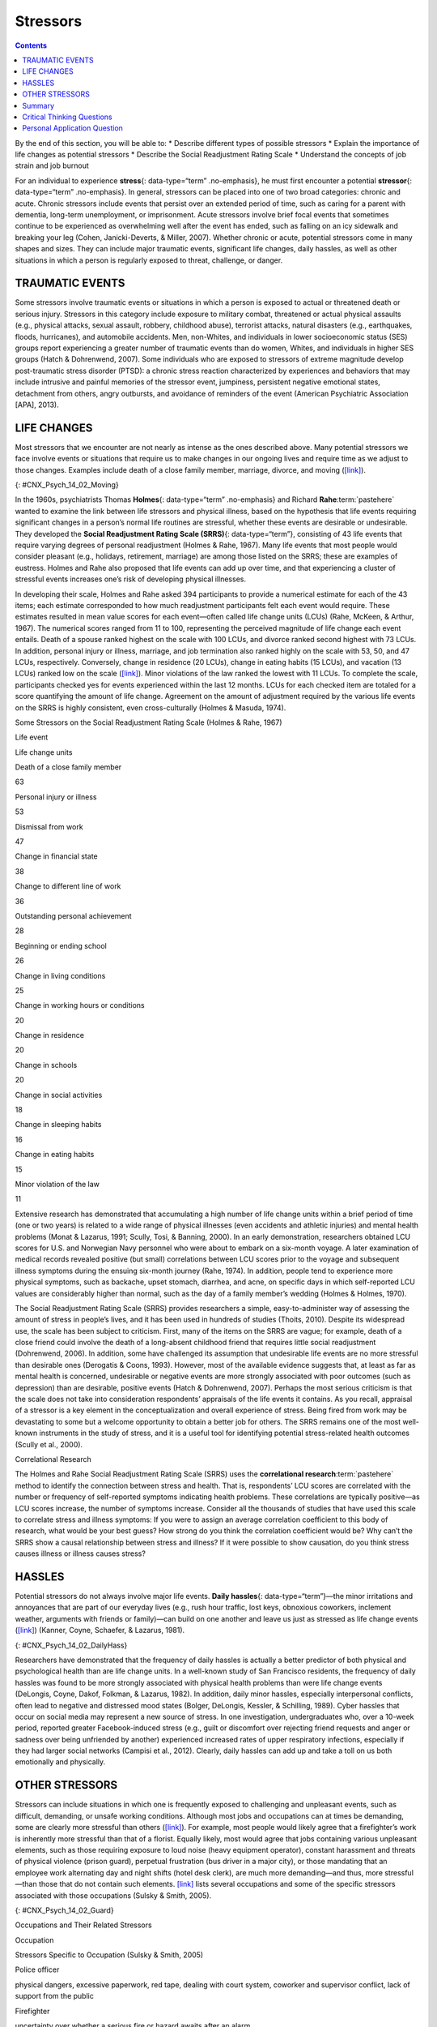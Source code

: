 =========
Stressors
=========



.. contents::
   :depth: 3
..

.. container::

   By the end of this section, you will be able to: \* Describe
   different types of possible stressors \* Explain the importance of
   life changes as potential stressors \* Describe the Social
   Readjustment Rating Scale \* Understand the concepts of job strain
   and job burnout

For an individual to experience **stress**\ {: data-type=“term”
.no-emphasis}, he must first encounter a potential **stressor**\ {:
data-type=“term” .no-emphasis}. In general, stressors can be placed into
one of two broad categories: chronic and acute. Chronic stressors
include events that persist over an extended period of time, such as
caring for a parent with dementia, long-term unemployment, or
imprisonment. Acute stressors involve brief focal events that sometimes
continue to be experienced as overwhelming well after the event has
ended, such as falling on an icy sidewalk and breaking your leg (Cohen,
Janicki-Deverts, & Miller, 2007). Whether chronic or acute, potential
stressors come in many shapes and sizes. They can include major
traumatic events, significant life changes, daily hassles, as well as
other situations in which a person is regularly exposed to threat,
challenge, or danger.

TRAUMATIC EVENTS
================

Some stressors involve traumatic events or situations in which a person
is exposed to actual or threatened death or serious injury. Stressors in
this category include exposure to military combat, threatened or actual
physical assaults (e.g., physical attacks, sexual assault, robbery,
childhood abuse), terrorist attacks, natural disasters (e.g.,
earthquakes, floods, hurricanes), and automobile accidents. Men,
non-Whites, and individuals in lower socioeconomic status (SES) groups
report experiencing a greater number of traumatic events than do women,
Whites, and individuals in higher SES groups (Hatch & Dohrenwend, 2007).
Some individuals who are exposed to stressors of extreme magnitude
develop post-traumatic stress disorder (PTSD): a chronic stress reaction
characterized by experiences and behaviors that may include intrusive
and painful memories of the stressor event, jumpiness, persistent
negative emotional states, detachment from others, angry outbursts, and
avoidance of reminders of the event (American Psychiatric Association
[APA], 2013).

LIFE CHANGES
============

Most stressors that we encounter are not nearly as intense as the ones
described above. Many potential stressors we face involve events or
situations that require us to make changes in our ongoing lives and
require time as we adjust to those changes. Examples include death of a
close family member, marriage, divorce, and moving
(`[link] <#CNX_Psych_14_02_Moving>`__).

|A photo shows a person next to the back of a moving truck unloading
furniture.|\ {: #CNX_Psych_14_02_Moving}

In the 1960s, psychiatrists Thomas **Holmes**\ {: data-type=“term”
.no-emphasis} and Richard **Rahe**:term:`pastehere`
wanted to examine the link between life stressors and physical illness,
based on the hypothesis that life events requiring significant changes
in a person’s normal life routines are stressful, whether these events
are desirable or undesirable. They developed the **Social Readjustment
Rating Scale (SRRS)**\ {: data-type=“term”}, consisting of 43 life
events that require varying degrees of personal readjustment (Holmes &
Rahe, 1967). Many life events that most people would consider pleasant
(e.g., holidays, retirement, marriage) are among those listed on the
SRRS; these are examples of eustress. Holmes and Rahe also proposed that
life events can add up over time, and that experiencing a cluster of
stressful events increases one’s risk of developing physical illnesses.

In developing their scale, Holmes and Rahe asked 394 participants to
provide a numerical estimate for each of the 43 items; each estimate
corresponded to how much readjustment participants felt each event would
require. These estimates resulted in mean value scores for each
event—often called life change units (LCUs) (Rahe, McKeen, & Arthur,
1967). The numerical scores ranged from 11 to 100, representing the
perceived magnitude of life change each event entails. Death of a spouse
ranked highest on the scale with 100 LCUs, and divorce ranked second
highest with 73 LCUs. In addition, personal injury or illness, marriage,
and job termination also ranked highly on the scale with 53, 50, and 47
LCUs, respectively. Conversely, change in residence (20 LCUs), change in
eating habits (15 LCUs), and vacation (13 LCUs) ranked low on the scale
(`[link] <#Table_14_02_01>`__). Minor violations of the law ranked the
lowest with 11 LCUs. To complete the scale, participants checked yes for
events experienced within the last 12 months. LCUs for each checked item
are totaled for a score quantifying the amount of life change. Agreement
on the amount of adjustment required by the various life events on the
SRRS is highly consistent, even cross-culturally (Holmes & Masuda,
1974).

.. raw:: html

   <table id="Table_14_02_01" summary="A table shows life change units for different life events. The first column of the first row is labeled “life event,” and the second column is labeled “life change units. Beginning in row two, death of a close family member is 63 life change units, personal injury or illness is 53 life change units, dismissal from work is 47 life change units, change in financial state is 38 life change units, change to different line of work is 36 life change units, outstanding personal achievement is 28 life change units, beginning or ending school is 26 life change units, change in living conditions is 25 life change units, change in working hours or conditions is 20 life change units, change in residence is 20 life change units, change in schools is 20 life change units, change in social activities is 18 life change units, change in sleeping habits is 16 life change units, change in eating habits is 15 life change units, and minor violation of law is 11 life change units.">

.. raw:: html

   <caption>

Some Stressors on the Social Readjustment Rating Scale (Holmes & Rahe,
1967)

.. raw:: html

   </caption>

.. raw:: html

   <thead>

.. raw:: html

   <tr>

.. raw:: html

   <th data-align="center">

Life event

.. raw:: html

   </th>

.. raw:: html

   <th>

Life change units

.. raw:: html

   </th>

.. raw:: html

   </tr>

.. raw:: html

   </thead>

.. raw:: html

   <tbody>

.. raw:: html

   <tr>

.. raw:: html

   <td>

Death of a close family member

.. raw:: html

   </td>

.. raw:: html

   <td>

63

.. raw:: html

   </td>

.. raw:: html

   </tr>

.. raw:: html

   <tr>

.. raw:: html

   <td>

Personal injury or illness

.. raw:: html

   </td>

.. raw:: html

   <td>

53

.. raw:: html

   </td>

.. raw:: html

   </tr>

.. raw:: html

   <tr>

.. raw:: html

   <td>

Dismissal from work

.. raw:: html

   </td>

.. raw:: html

   <td>

47

.. raw:: html

   </td>

.. raw:: html

   </tr>

.. raw:: html

   <tr>

.. raw:: html

   <td>

Change in financial state

.. raw:: html

   </td>

.. raw:: html

   <td>

38

.. raw:: html

   </td>

.. raw:: html

   </tr>

.. raw:: html

   <tr>

.. raw:: html

   <td>

Change to different line of work

.. raw:: html

   </td>

.. raw:: html

   <td>

36

.. raw:: html

   </td>

.. raw:: html

   </tr>

.. raw:: html

   <tr>

.. raw:: html

   <td>

Outstanding personal achievement

.. raw:: html

   </td>

.. raw:: html

   <td>

28

.. raw:: html

   </td>

.. raw:: html

   </tr>

.. raw:: html

   <tr>

.. raw:: html

   <td>

Beginning or ending school

.. raw:: html

   </td>

.. raw:: html

   <td>

26

.. raw:: html

   </td>

.. raw:: html

   </tr>

.. raw:: html

   <tr>

.. raw:: html

   <td>

Change in living conditions

.. raw:: html

   </td>

.. raw:: html

   <td>

25

.. raw:: html

   </td>

.. raw:: html

   </tr>

.. raw:: html

   <tr>

.. raw:: html

   <td>

Change in working hours or conditions

.. raw:: html

   </td>

.. raw:: html

   <td>

20

.. raw:: html

   </td>

.. raw:: html

   </tr>

.. raw:: html

   <tr>

.. raw:: html

   <td>

Change in residence

.. raw:: html

   </td>

.. raw:: html

   <td>

20

.. raw:: html

   </td>

.. raw:: html

   </tr>

.. raw:: html

   <tr>

.. raw:: html

   <td>

Change in schools

.. raw:: html

   </td>

.. raw:: html

   <td>

20

.. raw:: html

   </td>

.. raw:: html

   </tr>

.. raw:: html

   <tr>

.. raw:: html

   <td>

Change in social activities

.. raw:: html

   </td>

.. raw:: html

   <td>

18

.. raw:: html

   </td>

.. raw:: html

   </tr>

.. raw:: html

   <tr>

.. raw:: html

   <td>

Change in sleeping habits

.. raw:: html

   </td>

.. raw:: html

   <td>

16

.. raw:: html

   </td>

.. raw:: html

   </tr>

.. raw:: html

   <tr>

.. raw:: html

   <td>

Change in eating habits

.. raw:: html

   </td>

.. raw:: html

   <td>

15

.. raw:: html

   </td>

.. raw:: html

   </tr>

.. raw:: html

   <tr>

.. raw:: html

   <td>

Minor violation of the law

.. raw:: html

   </td>

.. raw:: html

   <td>

11

.. raw:: html

   </td>

.. raw:: html

   </tr>

.. raw:: html

   </tbody>

.. raw:: html

   </table>

Extensive research has demonstrated that accumulating a high number of
life change units within a brief period of time (one or two years) is
related to a wide range of physical illnesses (even accidents and
athletic injuries) and mental health problems (Monat & Lazarus, 1991;
Scully, Tosi, & Banning, 2000). In an early demonstration, researchers
obtained LCU scores for U.S. and Norwegian Navy personnel who were about
to embark on a six-month voyage. A later examination of medical records
revealed positive (but small) correlations between LCU scores prior to
the voyage and subsequent illness symptoms during the ensuing six-month
journey (Rahe, 1974). In addition, people tend to experience more
physical symptoms, such as backache, upset stomach, diarrhea, and acne,
on specific days in which self-reported LCU values are considerably
higher than normal, such as the day of a family member’s wedding (Holmes
& Holmes, 1970).

The Social Readjustment Rating Scale (SRRS) provides researchers a
simple, easy-to-administer way of assessing the amount of stress in
people’s lives, and it has been used in hundreds of studies (Thoits,
2010). Despite its widespread use, the scale has been subject to
criticism. First, many of the items on the SRRS are vague; for example,
death of a close friend could involve the death of a long-absent
childhood friend that requires little social readjustment (Dohrenwend,
2006). In addition, some have challenged its assumption that undesirable
life events are no more stressful than desirable ones (Derogatis &
Coons, 1993). However, most of the available evidence suggests that, at
least as far as mental health is concerned, undesirable or negative
events are more strongly associated with poor outcomes (such as
depression) than are desirable, positive events (Hatch & Dohrenwend,
2007). Perhaps the most serious criticism is that the scale does not
take into consideration respondents’ appraisals of the life events it
contains. As you recall, appraisal of a stressor is a key element in the
conceptualization and overall experience of stress. Being fired from
work may be devastating to some but a welcome opportunity to obtain a
better job for others. The SRRS remains one of the most well-known
instruments in the study of stress, and it is a useful tool for
identifying potential stress-related health outcomes (Scully et al.,
2000).

.. card:: Link to Learning

   Go to this `site <http://openstax.org/l/SRRS>`__ to complete the SRRS
   scale and determine the total number of LCUs you have experienced
   over the last year.

.. container:: psychology connect-the-concepts

   .. container::

      Correlational Research

   The Holmes and Rahe Social Readjustment Rating Scale (SRRS) uses the
   **correlational research**:term:`pastehere` method
   to identify the connection between stress and health. That is,
   respondents’ LCU scores are correlated with the number or frequency
   of self-reported symptoms indicating health problems. These
   correlations are typically positive—as LCU scores increase, the
   number of symptoms increase. Consider all the thousands of studies
   that have used this scale to correlate stress and illness symptoms:
   If you were to assign an average correlation coefficient to this body
   of research, what would be your best guess? How strong do you think
   the correlation coefficient would be? Why can’t the SRRS show a
   causal relationship between stress and illness? If it were possible
   to show causation, do you think stress causes illness or illness
   causes stress?

HASSLES
=======

Potential stressors do not always involve major life events. **Daily
hassles**\ {: data-type=“term”}—the minor irritations and annoyances
that are part of our everyday lives (e.g., rush hour traffic, lost keys,
obnoxious coworkers, inclement weather, arguments with friends or
family)—can build on one another and leave us just as stressed as life
change events (`[link] <#CNX_Psych_14_02_DailyHass>`__) (Kanner, Coyne,
Schaefer, & Lazarus, 1981).

|Photograph A shows heavy traffic going both ways on a scenic road.
Photograph B shows a crowded bus with people sitting in the seats and
standing in the aisles.|\ {: #CNX_Psych_14_02_DailyHass}

Researchers have demonstrated that the frequency of daily hassles is
actually a better predictor of both physical and psychological health
than are life change units. In a well-known study of San Francisco
residents, the frequency of daily hassles was found to be more strongly
associated with physical health problems than were life change events
(DeLongis, Coyne, Dakof, Folkman, & Lazarus, 1982). In addition, daily
minor hassles, especially interpersonal conflicts, often lead to
negative and distressed mood states (Bolger, DeLongis, Kessler, &
Schilling, 1989). Cyber hassles that occur on social media may represent
a new source of stress. In one investigation, undergraduates who, over a
10-week period, reported greater Facebook-induced stress (e.g., guilt or
discomfort over rejecting friend requests and anger or sadness over
being unfriended by another) experienced increased rates of upper
respiratory infections, especially if they had larger social networks
(Campisi et al., 2012). Clearly, daily hassles can add up and take a
toll on us both emotionally and physically.

OTHER STRESSORS
===============

Stressors can include situations in which one is frequently exposed to
challenging and unpleasant events, such as difficult, demanding, or
unsafe working conditions. Although most jobs and occupations can at
times be demanding, some are clearly more stressful than others
(`[link] <#CNX_Psych_14_02_Guard>`__). For example, most people would
likely agree that a firefighter’s work is inherently more stressful than
that of a florist. Equally likely, most would agree that jobs containing
various unpleasant elements, such as those requiring exposure to loud
noise (heavy equipment operator), constant harassment and threats of
physical violence (prison guard), perpetual frustration (bus driver in a
major city), or those mandating that an employee work alternating day
and night shifts (hotel desk clerk), are much more demanding—and thus,
more stressful—than those that do not contain such elements.
`[link] <#Table_14_02_02>`__ lists several occupations and some of the
specific stressors associated with those occupations (Sulsky & Smith,
2005).

|Photograph A shows uniformed police officers marching with synchronized
arms swinging. Photograph B shows firefighters fighting a fire.|\ {:
#CNX_Psych_14_02_Guard}

.. raw:: html

   <table id="Table_14_02_02" summary="A table shows stressors associated with different occupations. The first column of the first row is labeled “occupation,, and the second column is labeled “stressors specific to occupation (Sulsky &amp; Smith, 2005).” Beginning in row two, police officer has the specific stressors of physical dangers, excessive paperwork, red tape, dealing with court system, coworker and supervisor conflict, lack of support from the public. Firefighter has the specific stressors of uncertainty over whether a serious fire or hazard awaits after an alarm. Social worker has the specific stressors of little positive feedback from jobs or from the public, unsafe work environments, frustration in dealing with bureaucracy, excessive paperwork, sense of personal responsibility for clients, work overload. Teacher has the specific stressors of excessive paperwork, lack of adequate supplies or facilities, work overload, lack of positive feedback, vandalism, threat of physical violence. Nurse has the specific stressors of work overload, heavy physical work, patient concerns (dealing with death and medical concerns), interpersonal problems with other medical staff (especially physicians. Emergency medical worker has the specific stressors of unpredictable and extreme nature of the job, inexperience. Air traffic controller has the specific stressors of little control over potential crisis situations and workload, fear of causing an accident, peak traffic situations, general work environment. Clerical and secretarial work has the specific stressors of little control over job mobility, unsupportive supervisors, work overload, lack of perceived control. Managerial work has the specific stressors of work overload, conflict and ambiguity in defining the managerial role, difficult work relationships.">

.. raw:: html

   <caption>

Occupations and Their Related Stressors

.. raw:: html

   </caption>

.. raw:: html

   <thead>

.. raw:: html

   <tr>

.. raw:: html

   <th>

Occupation

.. raw:: html

   </th>

.. raw:: html

   <th data-align="center">

Stressors Specific to Occupation (Sulsky & Smith, 2005)

.. raw:: html

   </th>

.. raw:: html

   </tr>

.. raw:: html

   </thead>

.. raw:: html

   <tbody>

.. raw:: html

   <tr>

.. raw:: html

   <td>

Police officer

.. raw:: html

   </td>

.. raw:: html

   <td>

physical dangers, excessive paperwork, red tape, dealing with court
system, coworker and supervisor conflict, lack of support from the
public

.. raw:: html

   </td>

.. raw:: html

   </tr>

.. raw:: html

   <tr>

.. raw:: html

   <td>

Firefighter

.. raw:: html

   </td>

.. raw:: html

   <td>

uncertainty over whether a serious fire or hazard awaits after an alarm

.. raw:: html

   </td>

.. raw:: html

   </tr>

.. raw:: html

   <tr>

.. raw:: html

   <td>

Social worker

.. raw:: html

   </td>

.. raw:: html

   <td>

little positive feedback from jobs or from the public, unsafe work
environments, frustration in dealing with bureaucracy, excessive
paperwork, sense of personal responsibility for clients, work overload

.. raw:: html

   </td>

.. raw:: html

   </tr>

.. raw:: html

   <tr>

.. raw:: html

   <td>

Teacher

.. raw:: html

   </td>

.. raw:: html

   <td>

Excessive paperwork, lack of adequate supplies or facilities, work
overload, lack of positive feedback, vandalism, threat of physical
violence

.. raw:: html

   </td>

.. raw:: html

   </tr>

.. raw:: html

   <tr>

.. raw:: html

   <td>

Nurse

.. raw:: html

   </td>

.. raw:: html

   <td>

Work overload, heavy physical work, patient concerns (dealing with death
and medical concerns), interpersonal problems with other medical staff
(especially physicians)

.. raw:: html

   </td>

.. raw:: html

   </tr>

.. raw:: html

   <tr>

.. raw:: html

   <td>

Emergency medical worker

.. raw:: html

   </td>

.. raw:: html

   <td>

Unpredictable and extreme nature of the job, inexperience

.. raw:: html

   </td>

.. raw:: html

   </tr>

.. raw:: html

   <tr>

.. raw:: html

   <td>

Air traffic controller

.. raw:: html

   </td>

.. raw:: html

   <td>

Little control over potential crisis situations and workload, fear of
causing an accident, peak traffic situations, general work environment

.. raw:: html

   </td>

.. raw:: html

   </tr>

.. raw:: html

   <tr>

.. raw:: html

   <td>

Clerical and secretarial work

.. raw:: html

   </td>

.. raw:: html

   <td>

Little control over job mobility, unsupportive supervisors, work
overload, lack of perceived control

.. raw:: html

   </td>

.. raw:: html

   </tr>

.. raw:: html

   <tr>

.. raw:: html

   <td>

Managerial work

.. raw:: html

   </td>

.. raw:: html

   <td>

Work overload, conflict and ambiguity in defining the managerial role,
difficult work relationships

.. raw:: html

   </td>

.. raw:: html

   </tr>

.. raw:: html

   </tbody>

.. raw:: html

   </table>

Although the specific stressors for these occupations are diverse, they
seem to share two common denominators: heavy workload and uncertainty
about and lack of control over certain aspects of a job. Both of these
factors contribute to **job strain**\ {: data-type=“term”}, a work
situation that combines excessive job demands and workload with little
discretion in decision making or job control (Karasek & Theorell, 1990).
Clearly, many occupations other than the ones listed in
`[link] <#Table_14_02_02>`__ involve at least a moderate amount of job
strain in that they often involve heavy workloads and little job control
(e.g., inability to decide when to take breaks). Such jobs are often
low-status and include those of factory workers, postal clerks,
supermarket cashiers, taxi drivers, and short-order cooks. Job strain
can have adverse consequences on both physical and mental health; it has
been shown to be associated with increased risk of hypertension (Schnall
& Landsbergis, 1994), heart attacks (Theorell et al., 1998), recurrence
of heart disease after a first heart attack (Aboa-Éboulé et al., 2007),
significant weight loss or gain (Kivimäki et al., 2006), and major
depressive disorder (Stansfeld, Shipley, Head, & Fuhrer, 2012). A
longitudinal study of over 10,000 British civil servants reported that
workers under 50 years old who earlier had reported high job strain were
68% more likely to later develop heart disease than were those workers
under 50 years old who reported little job strain (Chandola et al.,
2008).

Some people who are exposed to chronically stressful work conditions can
experience **job burnout**\ {: data-type=“term”}, which is a general
sense of emotional exhaustion and cynicism in relation to one’s job
(Maslach & Jackson, 1981). Job burnout occurs frequently among those in
human service jobs (e.g., social workers, teachers, therapists, and
police officers). Job burnout consists of three dimensions. The first
dimension is exhaustion—a sense that one’s emotional resources are
drained or that one is at the end of her rope and has nothing more to
give at a psychological level. Second, job burnout is characterized by
depersonalization: a sense of emotional detachment between the worker
and the recipients of his services, often resulting in callous, cynical,
or indifferent attitudes toward these individuals. Third, job burnout is
characterized by diminished personal accomplishment, which is the
tendency to evaluate one’s work negatively by, for example, experiencing
dissatisfaction with one’s job-related accomplishments or feeling as
though one has categorically failed to influence others’ lives through
one’s work.

Job strain appears to be one of the greatest risk factors leading to job
burnout, which is most commonly observed in workers who are older (ages
55–64), unmarried, and whose jobs involve manual labor. Heavy alcohol
consumption, physical inactivity, being overweight, and having a
physical or lifetime mental disorder are also associated with job
burnout (Ahola, et al., 2006). In addition, depression often co-occurs
with job burnout. One large-scale study of over 3,000 Finnish employees
reported that half of the participants with severe job burnout had some
form of depressive disorder (Ahola et al., 2005). Job burnout is often
precipitated by feelings of having invested considerable energy, effort,
and time into one’s work while receiving little in return (e.g., little
respect or support from others or low pay) (Tatris, Peeters, Le Blanc,
Schreurs, & Schaufeli, 2001).

As an illustration, consider CharlieAnn, a nursing assistant who worked
in a nursing home. CharlieAnn worked long hours for little pay in a
difficult facility. Her supervisor was domineering, unpleasant, and
unsupportive; he was disrespectful of CharlieAnn’s personal time,
frequently informing her at the last minute she must work several
additional hours after her shift ended or that she must report to work
on weekends. CharlieAnn had very little autonomy at her job. She had
little say in her day-to-day duties and how to perform them, and she was
not permitted to take breaks unless her supervisor explicitly told her
that she could. CharlieAnn did not feel as though her hard work was
appreciated, either by supervisory staff or by the residents of the
home. She was very unhappy over her low pay, and she felt that many of
the residents treated her disrespectfully.

After several years, CharlieAnn began to hate her job. She dreaded going
to work in the morning, and she gradually developed a callous, hostile
attitude toward many of the residents. Eventually, she began to feel as
though she could no longer help the nursing home residents. CharlieAnn’s
absenteeism from work increased, and one day she decided that she had
had enough and quit. She now has a job in sales, vowing never to work in
nursing again.

.. card:: Link to Learning

   A humorous example illustrating lack of supervisory support can be
   found in the 1999 comedy *Office Space*. Follow `this
   link <http://openstax.org/l/officespace>`__ to view a brief excerpt
   in which a sympathetic character’s insufferable boss makes a
   last-minute demand that he “go ahead and come in” to the office on
   both Saturday and Sunday.

Finally, our close relationships with friends and family—particularly
the negative aspects of these relationships—can be a potent source of
stress. Negative aspects of close relationships can include adverse
exchanges and conflicts, lack of emotional support or confiding, and
lack of reciprocity. All of these can be overwhelming, threatening to
the relationship, and thus stressful. Such stressors can take a toll
both emotionally and physically. A longitudinal investigation of over
9,000 British civil servants found that those who at one point had
reported the highest levels of negative interactions in their closest
relationship were 34% more likely to experience serious heart problems
(fatal or nonfatal heart attacks) over a 13–15 year period, compared to
those who experienced the lowest levels of negative interaction (De
Vogli, Chandola & Marmot, 2007).

Summary
=======

Stressors can be chronic (long term) or acute (short term), and can
include traumatic events, significant life changes, daily hassles, and
situations in which people are frequently exposed to challenging and
unpleasant events. Many potential stressors include events or situations
that require us to make changes in our lives, such as a divorce or
moving to a new residence. Thomas Holmes and Richard Rahe developed the
Social Readjustment Rating Scale (SRRS) to measure stress by assigning a
number of life change units to life events that typically require some
adjustment, including positive events. Although the SRRS has been
criticized on a number of grounds, extensive research has shown that the
accumulation of many LCUs is associated with increased risk of illness.
Many potential stressors also include daily hassles, which are minor
irritations and annoyances that can build up over time. In addition,
jobs that are especially demanding, offer little control over one’s
working environment, or involve unfavorable working conditions can lead
to job strain, thereby setting the stage for job burnout.

.. card-carousel:: Review Questions

    .. card:: Question

      According to the Holmes and Rahe scale, which life event requires
      the greatest amount of readjustment?

      1. marriage
      2. personal illness
      3. divorce
      4. death of spouse {: type=“a”}

  .. dropdown:: Check Answer

      D
  .. Card:: Question

      While waiting to pay for his weekly groceries at the supermarket,
      Paul had to wait about 20 minutes in a long line at the checkout
      because only one cashier was on duty. When he was finally ready to
      pay, his debit card was declined because he did not have enough
      money left in his checking account. Because he had left his credit
      cards at home, he had to place the groceries back into the cart
      and head home to retrieve a credit card. While driving back to his
      home, traffic was backed up two miles due to an accident. These
      events that Paul had to endure are best characterized as
      \________.

      1. chronic stressors
      2. acute stressors
      3. daily hassles
      4. readjustment occurrences {: type=“a”}

  .. dropdown:: Check Answer

      C
  .. Card:: Question

      What is one of the major criticisms of the Social Readjustment
      Rating Scale?

      1. It has too few items.
      2. It was developed using only people from the New England region
         of the United States.
      3. It does not take into consideration how a person appraises an
         event.
      4. None of the items included are positive. {: type=“a”}

  .. dropdown:: Check Answer

      C
  .. Card:: Question

      Which of the following is not a dimension of job burnout?

      1. depersonalization
      2. hostility
      3. exhaustion
      4. diminished personal accomplishment {: type=“a”}

   .. container::

      B

Critical Thinking Questions
===========================

.. container::

   .. container::

      Review the items on the Social Readjustment Rating Scale. Select
      one of the items and discuss how it might bring about distress and
      eustress.

   .. container::

      Answers will vary. For example, many people look forward to
      celebrating the Christmas holiday, but it can be stressful in that
      it requires some degree of readjustment. Getting together with
      family may bring eustress, while the schedule and travel demands
      of may bring distress. Giving gifts to others and seeing their
      enjoyment may bring eustress, but the financial burden associated
      with buying presents could produce distress. Each of these things
      requires making some minor adjustments to one’s life, and thus is
      considered somewhat stressful.

.. container::

   .. container::

      Job burnout tends to be high in people who work in human service
      jobs. Considering the three dimensions of job burnout, explain how
      various job aspects unique to being a police officer might lead to
      job burnout in that line of work.

   .. container::

      Answers will vary. Many calls that police officers make can be
      emotionally draining (e.g., tragic deaths, suicides, and children
      who live in squalid conditions), which might eventually lead to
      feelings of exhaustion that one can no longer deal with such
      things. Depersonalization may occur if a police officer works in
      an environment in which she feels disrespected and unappreciated,
      which may lead to cynical and callous feelings toward the public.
      Constant disrespect from others may diminish a police officer’s
      sense of personal accomplishment.

Personal Application Question
=============================

.. container::

   .. container::

      Suppose you want to design a study to examine the relationship
      between stress and illness, but you cannot use the Social
      Readjustment Rating Scale. How would you go about measuring
      stress? How would you measure illness? What would you need to do
      in order to tell if there is a cause-effect relationship between
      stress and illness?

.. glossary::

   daily hassles
      minor irritations and annoyances that are part of our everyday
      lives and are capable of producing stress ^
   job burnout
      general sense of emotional exhaustion and cynicism in relation to
      one’s job; consists of three dimensions: exhaustion,
      depersonalization, and sense of diminished personal accomplishment
      ^
   job strain
      work situation involving the combination of excessive job demands
      and workload with little decision making latitude or job control ^
   Social Readjustment Rating Scale (SRRS)
      popular scale designed to measure stress; consists of 43
      potentially stressful events, each of which has a numerical value
      quantifying how much readjustment is associated with the event

.. |A photo shows a person next to the back of a moving truck unloading furniture.| image:: ../resources/CNX_Psych_14_02_Moving.jpg
.. |Photograph A shows heavy traffic going both ways on a scenic road. Photograph B shows a crowded bus with people sitting in the seats and standing in the aisles.| image:: ../resources/CNX_Psych_14_02_DailyHass.jpg
.. |Photograph A shows uniformed police officers marching with synchronized arms swinging. Photograph B shows firefighters fighting a fire.| image:: ../resources/CNX_Psych_14_02_Guard.jpg
